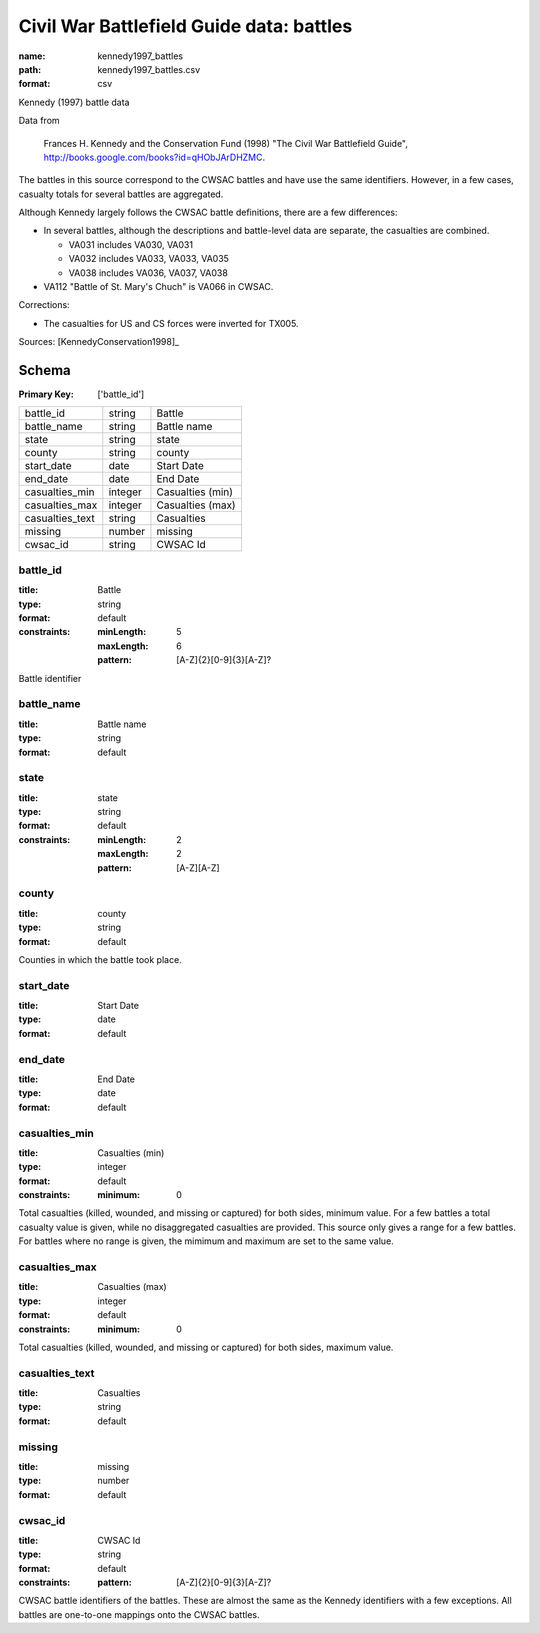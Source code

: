 #########################################
Civil War Battlefield Guide data: battles
#########################################

:name: kennedy1997_battles
:path: kennedy1997_battles.csv
:format: csv

Kennedy (1997) battle data

Data from

    Frances H. Kennedy and the Conservation Fund (1998) "The Civil War
    Battlefield Guide", http://books.google.com/books?id=qHObJArDHZMC.

The battles in this source correspond to the CWSAC battles and have use
the same identifiers. However, in a few cases, casualty totals for
several battles are aggregated.

Although Kennedy largely follows the CWSAC battle definitions, there are
a few differences:

- In several battles, although the descriptions and battle-level data are separate, the
  casualties are combined.

  -  VA031 includes VA030, VA031
  -  VA032 includes VA033, VA033, VA035
  -  VA038 includes VA036, VA037, VA038

-  VA112 "Battle of St. Mary's Chuch" is VA066 in CWSAC.

Corrections:

-  The casualties for US and CS forces were inverted for TX005.


Sources: [KennedyConservation1998]_


Schema
======

:Primary Key: ['battle_id']


===============  =======  ================
battle_id        string   Battle
battle_name      string   Battle name
state            string   state
county           string   county
start_date       date     Start Date
end_date         date     End Date
casualties_min   integer  Casualties (min)
casualties_max   integer  Casualties (max)
casualties_text  string   Casualties
missing          number   missing
cwsac_id         string   CWSAC Id
===============  =======  ================

battle_id
---------

:title: Battle
:type: string
:format: default
:constraints:
    :minLength: 5
    :maxLength: 6
    :pattern: [A-Z]{2}[0-9]{3}[A-Z]?
    

Battle identifier


       
battle_name
-----------

:title: Battle name
:type: string
:format: default





       
state
-----

:title: state
:type: string
:format: default
:constraints:
    :minLength: 2
    :maxLength: 2
    :pattern: [A-Z][A-Z]
    




       
county
------

:title: county
:type: string
:format: default


Counties in which the battle took place.


       
start_date
----------

:title: Start Date
:type: date
:format: default





       
end_date
--------

:title: End Date
:type: date
:format: default





       
casualties_min
--------------

:title: Casualties (min)
:type: integer
:format: default
:constraints:
    :minimum: 0
    

Total casualties (killed, wounded, and missing or captured) for both sides, minimum value. For a few battles a total casualty value is given, while no disaggregated casualties are provided.
This source only gives a range for a few battles. For battles where no range is given, the mimimum and maximum are set to the same value.


       
casualties_max
--------------

:title: Casualties (max)
:type: integer
:format: default
:constraints:
    :minimum: 0
    

Total casualties (killed, wounded, and missing or captured) for both sides, maximum value.


       
casualties_text
---------------

:title: Casualties
:type: string
:format: default





       
missing
-------

:title: missing
:type: number
:format: default





       
cwsac_id
--------

:title: CWSAC Id
:type: string
:format: default
:constraints:
    :pattern: [A-Z]{2}[0-9]{3}[A-Z]?
    

CWSAC battle identifiers of the battles. These are almost the same as the Kennedy identifiers with a few exceptions. All battles are one-to-one mappings onto the CWSAC battles.


       

